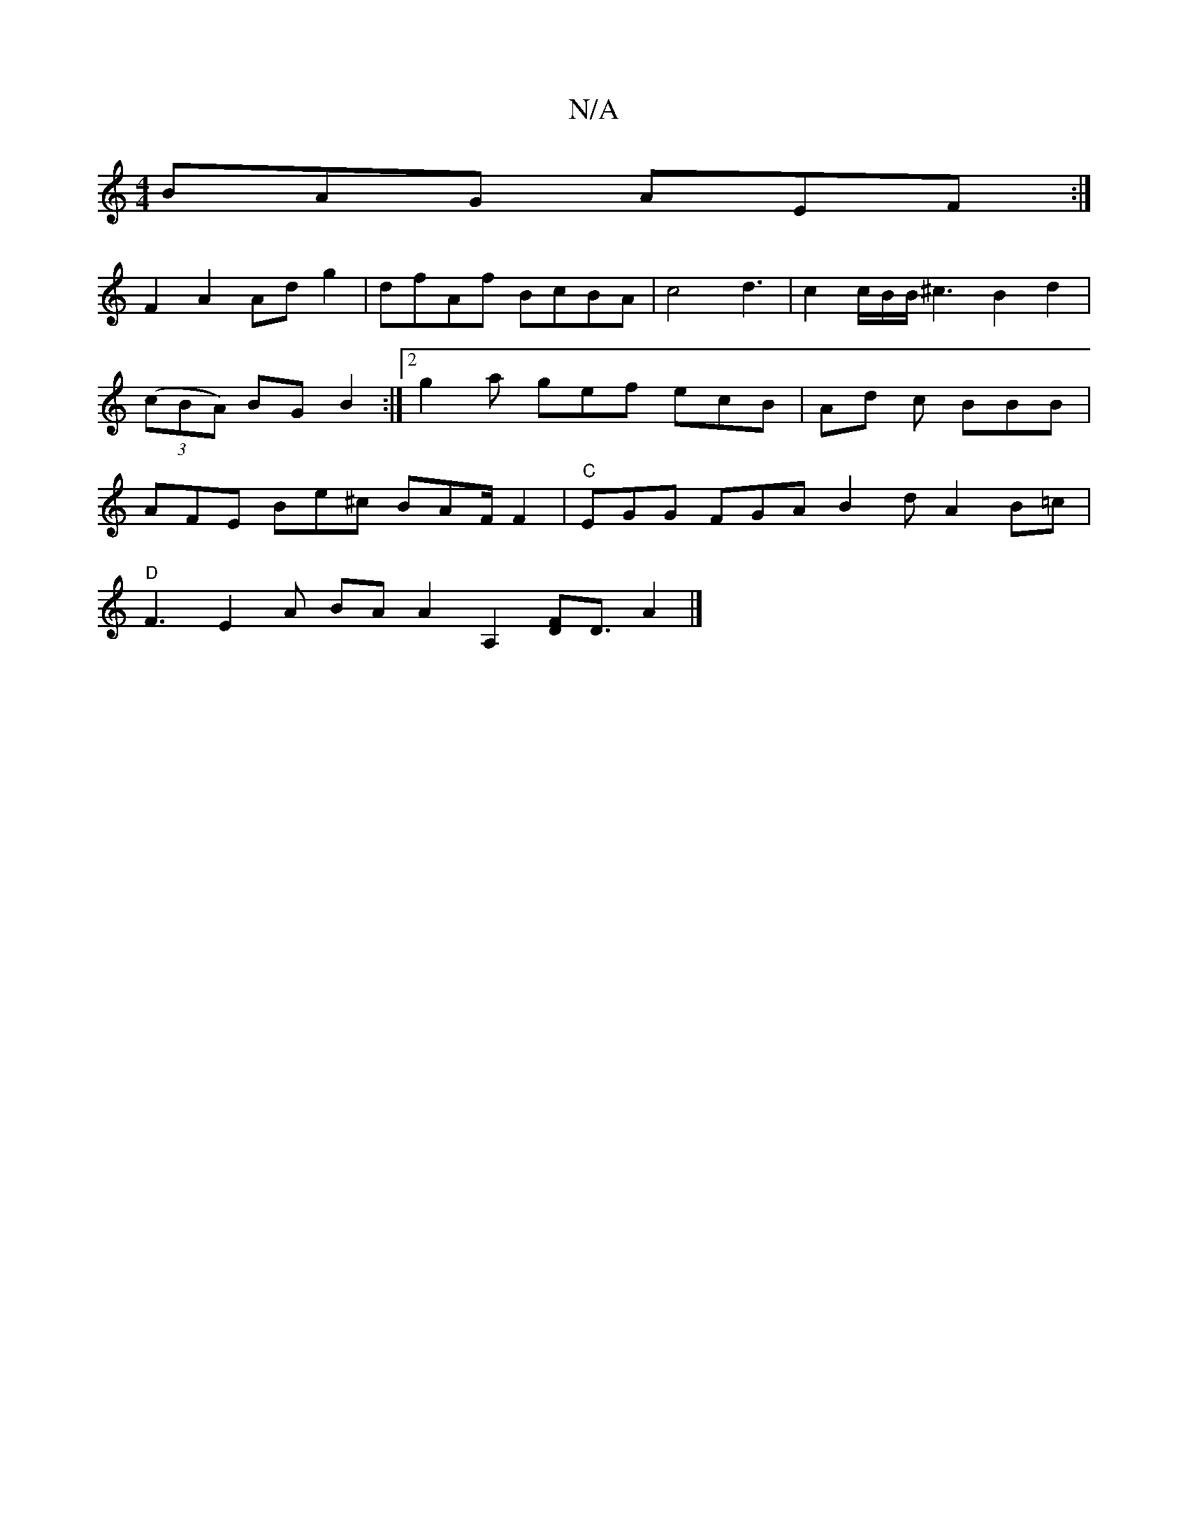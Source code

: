 X:1
T:N/A
M:4/4
R:N/A
K:Cmajor
BAG AEF :|
F2 A2 Adg2|dfAf BcBA|c4 d3|c2c/2B/2B/2^c3B2d2|((3cBA) BG B2 :|2 g2 a gef ecB | Ad c BBB | AFE Be^c BAF/2F2 | "C"EGG FGA B2d A2B=c|
"D"F3 E2A BA[A2][A,2] [D2F2]<D A2|]

|: a>^=fag bage | d3 